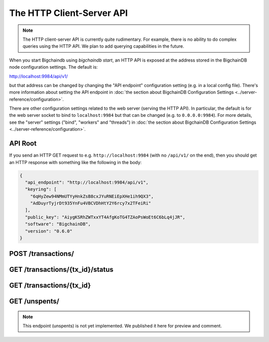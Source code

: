 The HTTP Client-Server API
==========================

.. note::

   The HTTP client-server API is currently quite rudimentary. For example,
   there is no ability to do complex queries using the HTTP API. We plan to add
   querying capabilities in the future.

When you start Bigchaindb using `bigchaindb start`, an HTTP API is exposed at
the address stored in the BigchainDB node configuration settings. The default
is:

`http://localhost:9984/api/v1/ <http://localhost:9984/api/v1/>`_

but that address can be changed by changing the "API endpoint" configuration
setting (e.g. in a local config file). There's more information about setting
the API endpoint in :doc:`the section about BigchainDB Configuration Settings
<../server-reference/configuration>`.

There are other configuration settings related to the web server (serving the
HTTP API). In particular, the default is for the web server socket to bind to
``localhost:9984`` but that can be changed (e.g. to ``0.0.0.0:9984``). For more
details, see the "server" settings ("bind", "workers" and "threads") in
:doc:`the section about BigchainDB Configuration Settings
<../server-reference/configuration>`.


API Root
--------

If you send an HTTP GET request to e.g. ``http://localhost:9984`` (with no
``/api/v1/`` on the end), then you should get an HTTP response with something
like the following in the body:

.. code-block:: json

    {
      "api_endpoint": "http://localhost:9984/api/v1",
      "keyring": [
        "6qHyZew94NMmUTYyHnkZsB8cxJYuRNEiEpXHe1ih9QX3",
        "AdDuyrTyjrDt935YnFu4VBCVDhHtY2Y6rcy7x2TFeiRi"
      ],
      "public_key": "AiygKSRhZWTxxYT4AfgKoTG4TZAoPsWoEt6C6bLq4jJR",
      "software": "BigchainDB",
      "version": "0.6.0"
    }


POST /transactions/
-------------------

.. http:post:: /transactions/

   Push a new transaction.

   Note: The posted transaction should be a valid and signed `transaction
   <https://bigchaindb.readthedocs.io/en/latest/data-models/transaction-model.html>`_.
   The steps to build a valid transaction are beyond the scope of this page.
   One would normally use a driver such as the `BigchainDB Python Driver
   <https://docs.bigchaindb.com/projects/py-driver/en/latest/index.html>`_ to
   build a valid transaction for a public/private keypair.

   **Example request**:

   .. sourcecode:: http

      POST /transactions/ HTTP/1.1
      Host: example.com
      Content-Type: application/json

      {
        "transaction": {
          "conditions": [
            {
              "cid": 0,
              "condition": {
                "uri": "cc:4:20:fSlVCKNSzSl0meiwwuUk5JpJ0KLlECTqbd25KyQefFY:96",
                "details": {
                  "signature": null,
                  "type": "fulfillment",
                  "type_id": 4,
                  "bitmask": 32,
                  "public_key": "9RaWxppkP9UyYWA7NJb5FcgkzfJNPfvPX3FCNw2T5Pwb"
                }
              },
              "amount": 1,
              "owners_after": [
                "9RaWxppkP9UyYWA7NJb5FcgkzfJNPfvPX3FCNw2T5Pwb"
              ]
            }
          ],
          "operation": "CREATE",
          "asset": {
            "divisible": false,
            "updatable": false,
            "data": null,
            "id": "b57801f8-b865-4360-9d1a-3e3009f5ce01",
            "refillable": false
          },
          "metadata": null,
          "fulfillments": [
            {
              "fid": 0,
              "input": null,
              "fulfillment": "cf:4:fSlVCKNSzSl0meiwwuUk5JpJ0KLlECTqbd25KyQefFaf8bQVH1gesZGEGZepCE8_kgo-UfBrCHPlvBsnAsfq56GWjrLTyZ9NXISwcyJ3zmygnVhCMG8xzE6c9fj1-6wK",
              "owners_before": [
                  "9RaWxppkP9UyYWA7NJb5FcgkzfJNPfvPX3FCNw2T5Pwb"
              ]
            }
          ]
        },
        "id": "65f1f69b6ebf995a7b2c5ae8a6fb480ce20f0e8f1eb1d77d75f37ab00ccdeec3",
        "version": 1
      }

   **Example response**:

   .. sourcecode:: http

      HTTP/1.1 201 Created
      Content-Type: application/json

      {
        "id": "65f1f69b6ebf995a7b2c5ae8a6fb480ce20f0e8f1eb1d77d75f37ab00ccdeec3",
        "version": 1,
        "transaction": {
          "conditions": [
            {
              "amount": 1,
              "condition": {
                "uri": "cc:4:20:fSlVCKNSzSl0meiwwuUk5JpJ0KLlECTqbd25KyQefFY:96",
                "details": {
                  "signature": null,
                  "type_id": 4,
                  "type": "fulfillment",
                  "bitmask": 32,
                  "public_key": "9RaWxppkP9UyYWA7NJb5FcgkzfJNPfvPX3FCNw2T5Pwb"
                }
              },
              "owners_after": [
                "9RaWxppkP9UyYWA7NJb5FcgkzfJNPfvPX3FCNw2T5Pwb"
              ],
              "cid": 0
            }
          ],
          "fulfillments": [
            {
              "input": null,
              "fulfillment": "cf:4:fSlVCKNSzSl0meiwwuUk5JpJ0KLlECTqbd25KyQefFaf8bQVH1gesZGEGZepCE8_kgo-UfBrCHPlvBsnAsfq56GWjrLTyZ9NXISwcyJ3zmygnVhCMG8xzE6c9fj1-6wK",
              "fid": 0,
              "owners_before": [
                "9RaWxppkP9UyYWA7NJb5FcgkzfJNPfvPX3FCNw2T5Pwb"
              ]
            }
          ],
          "operation": "CREATE",
          "asset": {
            "updatable": false,
            "refillable": false,
            "divisible": false,
            "data": null,
            "id": "b57801f8-b865-4360-9d1a-3e3009f5ce01"
          },
          "metadata": null
        }
      }

   :statuscode 201: A new transaction was created.
   :statuscode 400: The transaction was invalid and not created.


GET /transactions/{tx_id}/status
--------------------------------

.. http:get:: /transactions/{tx_id}/status

   Get the status of the transaction with the ID ``tx_id``, if a transaction
   with that ``tx_id`` exists.

   The possible status values are ``backlog``, ``undecided``, ``valid`` or
   ``invalid``.

   :param tx_id: transaction ID
   :type tx_id: hex string

   **Example request**:

   .. sourcecode:: http

      GET /transactions/65f1f69b6ebf995a7b2c5ae8a6fb480ce20f0e8f1eb1d77d75f37ab00ccdeec3/status HTTP/1.1
      Host: example.com

   **Example response**:

   .. sourcecode:: http

      HTTP/1.1 200 OK
      Content-Type: application/json

      {
        "status": "valid"
      }

   :statuscode 200: A transaction with that ID was found and the status is returned.
   :statuscode 404: A transaction with that ID was not found.


GET /transactions/{tx_id}
-------------------------

.. http:get:: /transactions/{tx_id}

   Get the transaction with the ID ``tx_id``.

   This endpoint returns only a transaction from a ``VALID`` or ``UNDECIDED``
   block on ``bigchain``, if exists.

   :param tx_id: transaction ID
   :type tx_id: hex string

   **Example request**:

   .. sourcecode:: http

      GET /transactions/65f1f69b6ebf995a7b2c5ae8a6fb480ce20f0e8f1eb1d77d75f37ab00ccdeec3 HTTP/1.1
      Host: example.com

   **Example response**:

   .. sourcecode:: http

      HTTP/1.1 200 OK
      Content-Type: application/json

      {
        "transaction": {
          "conditions": [
            {
              "cid": 0,
              "condition": {
                "uri": "cc:4:20:fSlVCKNSzSl0meiwwuUk5JpJ0KLlECTqbd25KyQefFY:96",
                "details": {
                  "signature": null,
                  "type": "fulfillment",
                  "type_id": 4,
                  "bitmask": 32,
                  "public_key": "9RaWxppkP9UyYWA7NJb5FcgkzfJNPfvPX3FCNw2T5Pwb"
                }
              },
              "amount": 1,
              "owners_after": [
                "9RaWxppkP9UyYWA7NJb5FcgkzfJNPfvPX3FCNw2T5Pwb"
              ]
            }
          ],
          "operation": "CREATE",
          "asset": {
            "divisible": false,
            "updatable": false,
            "data": null,
            "id": "b57801f8-b865-4360-9d1a-3e3009f5ce01",
            "refillable": false
          },
          "metadata": null,
          "fulfillments": [
            {
              "fid": 0,
              "input": null,
              "fulfillment": "cf:4:fSlVCKNSzSl0meiwwuUk5JpJ0KLlECTqbd25KyQefFaf8bQVH1gesZGEGZepCE8_kgo-UfBrCHPlvBsnAsfq56GWjrLTyZ9NXISwcyJ3zmygnVhCMG8xzE6c9fj1-6wK",
              "owners_before": [
                "9RaWxppkP9UyYWA7NJb5FcgkzfJNPfvPX3FCNw2T5Pwb"
              ]
            }
          ]
        },
        "id": "65f1f69b6ebf995a7b2c5ae8a6fb480ce20f0e8f1eb1d77d75f37ab00ccdeec3",
        "version": 1
      }

   :statuscode 200: A transaction with that ID was found.
   :statuscode 404: A transaction with that ID was not found.


GET /unspents/
-------------------------

.. note::

   This endpoint (unspents) is not yet implemented. We published it here for preview and comment.
   

.. http:get:: /unspents?owner_after={owner_after}

   Get a list of links to transactions' conditions that have not been used in
   a previous transaction and could hence be called unspent conditions/outputs
   (or simply: unspents).

   This endpoint will return a ``HTTP 400 Bad Request`` if the querystring
   ``owner_after`` happens to not be defined in the request.

   Note that if unspents for a certain ``owner_after`` have not been found by
   the server, this will result in the server returning a 200 OK HTTP status
   code and an empty list in the response's body.

   :param owner_after: A public key, able to validly spend an output of a transaction, assuming the user also has the corresponding private key.
   :type owner_after: base58 encoded string

   **Example request**:

   .. sourcecode:: http

      GET /unspents?owner_after=1AAAbbb...ccc HTTP/1.1
      Host: example.com

   **Example response**:

   .. sourcecode:: http

      HTTP/1.1 200 OK
      Content-Type: application/json

      [
        '../transactions/2d431073e1477f3073a4693ac7ff9be5634751de1b8abaa1f4e19548ef0b4b0e/conditions/0',
        '../transactions/2d431073e1477f3073a4693ac7ff9be5634751de1b8abaa1f4e19548ef0b4b0e/conditions/1'
      ]

   :statuscode 200: A list of outputs were found and returned in the body of the response.
   :statuscode 400: The request wasn't understood by the server, e.g. the ``owner_after`` querystring was not included in the request.
